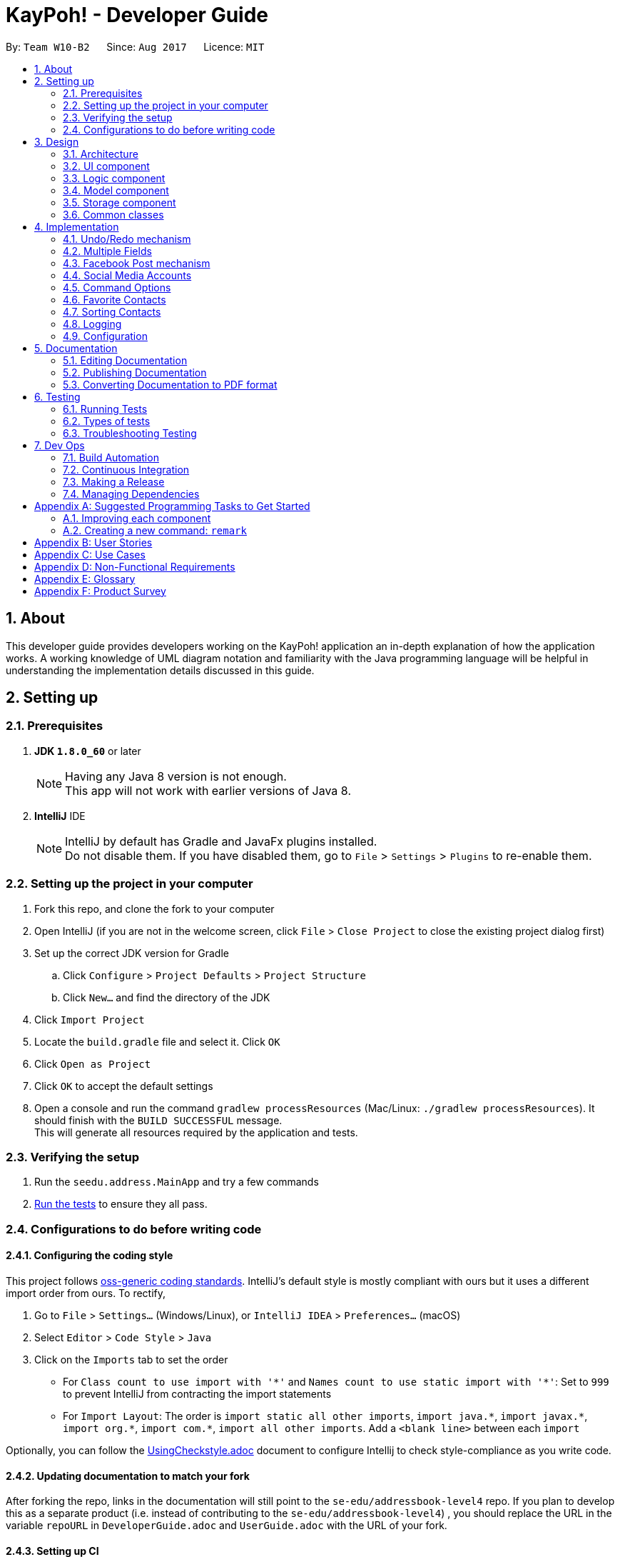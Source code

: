 = KayPoh! - Developer Guide
:toc:
:toc-title:
:toc-placement: preamble
:sectnums:
:imagesDir: images
:stylesDir: stylesheets
ifdef::env-github[]
:tip-caption: :bulb:
:note-caption: :information_source:
endif::[]
ifdef::env-github,env-browser[:outfilesuffix: .adoc]
:repoURL: https://github.com/se-edu/addressbook-level4/tree/master

By: `Team W10-B2`      Since: `Aug 2017`      Licence: `MIT`

== About

This developer guide provides developers working on the KayPoh! application an in-depth explanation
of how the application works. A working knowledge of UML diagram notation and familiarity with the Java programming
language will be helpful in understanding the implementation details discussed in this guide.

== Setting up

=== Prerequisites

. *JDK `1.8.0_60`* or later
+
[NOTE]
Having any Java 8 version is not enough. +
This app will not work with earlier versions of Java 8.
+

. *IntelliJ* IDE
+
[NOTE]
IntelliJ by default has Gradle and JavaFx plugins installed. +
Do not disable them. If you have disabled them, go to `File` > `Settings` > `Plugins` to re-enable them.


=== Setting up the project in your computer

. Fork this repo, and clone the fork to your computer
. Open IntelliJ (if you are not in the welcome screen, click `File` > `Close Project` to close the existing project dialog first)
. Set up the correct JDK version for Gradle
.. Click `Configure` > `Project Defaults` > `Project Structure`
.. Click `New...` and find the directory of the JDK
. Click `Import Project`
. Locate the `build.gradle` file and select it. Click `OK`
. Click `Open as Project`
. Click `OK` to accept the default settings
. Open a console and run the command `gradlew processResources` (Mac/Linux: `./gradlew processResources`). It should finish with the `BUILD SUCCESSFUL` message. +
This will generate all resources required by the application and tests.

=== Verifying the setup

. Run the `seedu.address.MainApp` and try a few commands
. link:#testing[Run the tests] to ensure they all pass.

=== Configurations to do before writing code

==== Configuring the coding style

This project follows https://github.com/oss-generic/process/blob/master/docs/CodingStandards.md[oss-generic coding standards]. IntelliJ's default style is mostly compliant with ours but it uses a different import order from ours. To rectify,

. Go to `File` > `Settings...` (Windows/Linux), or `IntelliJ IDEA` > `Preferences...` (macOS)
. Select `Editor` > `Code Style` > `Java`
. Click on the `Imports` tab to set the order

* For `Class count to use import with '\*'` and `Names count to use static import with '*'`: Set to `999` to prevent IntelliJ from contracting the import statements
* For `Import Layout`: The order is `import static all other imports`, `import java.\*`, `import javax.*`, `import org.\*`, `import com.*`, `import all other imports`. Add a `<blank line>` between each `import`

Optionally, you can follow the <<UsingCheckstyle#, UsingCheckstyle.adoc>> document to configure Intellij to check style-compliance as you write code.

==== Updating documentation to match your fork

After forking the repo, links in the documentation will still point to the `se-edu/addressbook-level4` repo. If you plan to develop this as a separate product (i.e. instead of contributing to the `se-edu/addressbook-level4`) , you should replace the URL in the variable `repoURL` in `DeveloperGuide.adoc` and `UserGuide.adoc` with the URL of your fork.

==== Setting up CI

Set up Travis to perform Continuous Integration (CI) for your fork. See <<UsingTravis#, UsingTravis.adoc>> to learn how to set it up.

Optionally, you can set up AppVeyor as a second CI (see <<UsingAppVeyor#, UsingAppVeyor.adoc>>).

[NOTE]
Having both Travis and AppVeyor ensures your App works on both Unix-based platforms and Windows-based platforms (Travis is Unix-based and AppVeyor is Windows-based)

==== Getting started with coding

When you are ready to start coding,

1. Get some sense of the overall design by reading the link:#architecture[Architecture] section.
2. Take a look at the section link:#suggested-programming-tasks-to-get-started[Suggested Programming Tasks to Get Started].

== Design

=== Architecture

image::Architecture.png[width="600"]
_Figure 2.1.1: Architecture Diagram_

The *_Architecture Diagram_* given above explains the high-level design of the App. Given below is a quick overview of each component.

[TIP]
The `.pptx` files used to create diagrams in this document can be found in the link:{repoURL}/docs/diagrams/[diagrams] folder. To update a diagram, modify the diagram in the pptx file, select the objects of the diagram, and choose `Save as picture`.

`Main` has only one class called link:{repoURL}/src/main/java/seedu/address/MainApp.java[`MainApp`]. It is responsible for,

* At app launch: Initializes the components in the correct sequence, and connects them up with each other.
* At shut down: Shuts down the components and invokes cleanup method where necessary.

link:#common-classes[*`Commons`*] represents a collection of classes used by multiple other components. Two of those classes play important roles at the architecture level.

* `EventsCenter`: This class (written using https://github.com/google/guava/wiki/EventBusExplained[Google's Event Bus library]) is used by components to communicate with other components using events (i.e. a form of _Event Driven_ design)
* `LogsCenter`: Used by many classes to write log messages to the App's log file.

The rest of the App consists of four components.

* link:#ui-component[*`UI`*]: The UI of the App.
* link:#logic-component[*`Logic`*]: The command executor.
* link:#model-component[*`Model`*]: Holds the data of the App in-memory.
* link:#storage-component[*`Storage`*]: Reads data from, and writes data to, the hard disk.

Each of the four components

* Defines its _API_ in an `interface` with the same name as the Component.
* Exposes its functionality using a `{Component Name}Manager` class.

For example, the `Logic` component (see the class diagram given below) defines it's API in the `Logic.java` interface and exposes its functionality using the `LogicManager.java` class.

image::LogicClassDiagram.png[width="800"]
_Figure 2.1.2: Class Diagram of the Logic Component_

[discrete]
==== Events-Driven nature of the design

The _Sequence Diagram_ below shows how the components interact for the scenario where the user issues the command `delete 1`.

image::SDforDeletePerson.png[width="800"]
_Figure 2.1.3a: Component interactions for `delete 1` command (part 1)_

[NOTE]
Note how the `Model` simply raises a `AddressBookChangedEvent` when the Address Book data are changed, instead of asking the `Storage` to save the updates to the hard disk.

The diagram below shows how the `EventsCenter` reacts to that event, which eventually results in the updates being saved to the hard disk and the status bar of the UI being updated to reflect the 'Last Updated' time.

image::SDforDeletePersonEventHandling.png[width="800"]
_Figure 2.1.3b: Component interactions for `delete 1` command (part 2)_

[NOTE]
Note how the event is propagated through the `EventsCenter` to the `Storage` and `UI` without `Model` having to be coupled to either of them. This is an example of how this Event Driven approach helps us reduce direct coupling between components.

The sections below give more details of each component.

=== UI component

image::UiClassDiagram.png[width="800"]
_Figure 2.2.1: Structure of the UI Component_

*API*: link:{repoURL}/src/main/java/seedu/address/ui/Ui.java[`Ui.java`]

The UI consists of a `MainWindow` that is made up of parts e.g.`CommandBox`, `ResultDisplay`, `PersonListPanel`, `StatusBarFooter`, `BrowserPanel` etc. All these, including the `MainWindow`, inherit from the abstract `UiPart` class.

The `UI` component uses JavaFx UI framework. The layout of these UI parts are defined in matching `.fxml` files that are in the `src/main/resources/view` folder. For example, the layout of the link:{repoURL}/src/main/java/seedu/address/ui/MainWindow.java[`MainWindow`] is specified in link:{repoURL}/src/main/resources/view/MainWindow.fxml[`MainWindow.fxml`]

The `UI` component,

* Executes user commands using the `Logic` component.
* Binds itself to some data in the `Model` so that the UI can auto-update when data in the `Model` change.
* Responds to events raised from various parts of the App and updates the UI accordingly.

=== Logic component

image::LogicClassDiagram.png[width="800"]
_Figure 2.3.1: Structure of the Logic Component_

image::LogicCommandClassDiagram.png[width="800"]
_Figure 2.3.2: Structure of Commands in the Logic Component. This diagram shows finer details concerning `XYZCommand` and `Command` in Figure 2.3.1_

*API*:
link:{repoURL}/src/main/java/seedu/address/logic/Logic.java[`Logic.java`]

.  `Logic` uses the `AddressBookParser` class to parse the user command.
.  This results in a `Command` object which is executed by the `LogicManager`.
.  The command execution can affect the `Model` (e.g. adding a person) and/or raise events.
.  The result of the command execution is encapsulated as a `CommandResult` object which is passed back to the `Ui`.

Given below is the Sequence Diagram for interactions within the `Logic` component for the `execute("delete 1")` API call.

image::DeletePersonSdForLogic.png[width="800"]
_Figure 2.3.1: Interactions Inside the Logic Component for the `delete 1` Command_

=== Model component

image::ModelClassDiagram.png[width="800"]
_Figure 2.4.1: Structure of the Model Component_

*API*: link:{repoURL}/src/main/java/seedu/address/model/Model.java[`Model.java`]

The `Model`,

* stores a `UserPref` object that represents the user's preferences.
* stores the Address Book data.
* exposes an unmodifiable `ObservableList<ReadOnlyPerson>` that can be 'observed' e.g. the UI can be bound to this list so that the UI automatically updates when the data in the list change.
* does not depend on any of the other three components.

=== Storage component

image::StorageClassDiagram.png[width="800"]
_Figure 2.5.1: Structure of the Storage Component_

*API*: link:{repoURL}/src/main/java/seedu/address/storage/Storage.java[`Storage.java`]

The `Storage` component,

* can save `UserPref` objects in json format and read it back.
* can save the Address Book data in xml format and read it back.

=== Common classes

Classes used by multiple components are in the `seedu.addressbook.commons` package.

== Implementation

This section describes some noteworthy details on how certain features are implemented.

// tag::undoredo[]
=== Undo/Redo mechanism

The undo/redo mechanism is facilitated by an `UndoRedoStack`, which resides inside `LogicManager`. It supports undoing and redoing of commands that modifies the state of the address book (e.g. `add`, `edit`). Such commands will inherit from `UndoableCommand`.

`UndoRedoStack` only deals with `UndoableCommands`. Commands that cannot be undone will inherit from `Command` instead. The following diagram shows the inheritance diagram for commands:

image::LogicCommandClassDiagram.png[width="800"]

_Figure 3.1.1: Structure of Commands in the Logic Component_

As you can see from the diagram, `UndoableCommand` adds an extra layer between the abstract `Command` class and concrete commands that can be undone, such as the `DeleteCommand`. Note that extra tasks need to be done when executing a command in an _undoable_ way, such as saving the state of the address book before execution. `UndoableCommand` contains the high-level algorithm for those extra tasks while the child classes implements the details of how to execute the specific command. Note that this technique of putting the high-level algorithm in the parent class and lower-level steps of the algorithm in child classes is also known as the https://www.tutorialspoint.com/design_pattern/template_pattern.htm[template pattern].

Commands that are not undoable are implemented this way:
[source,java]
----
public class ListCommand extends Command {
    @Override
    public CommandResult execute() {
        // ... list logic ...
    }
}
----

With the extra layer, the commands that are undoable are implemented this way:
[source,java]
----
public abstract class UndoableCommand extends Command {
    @Override
    public CommandResult execute() {
        // ... undo logic ...

        executeUndoableCommand();
    }
}

public class DeleteCommand extends UndoableCommand {
    @Override
    public CommandResult executeUndoableCommand() {
        // ... delete logic ...
    }
}
----

Suppose that the user has just launched the application. The `UndoRedoStack` will be empty at the beginning.

The user executes a new `UndoableCommand`, `delete 5`, to delete the 5th person in the address book. The current state of the address book is saved before the `delete 5` command executes. The `delete 5` command will then be pushed onto the `undoStack` (the current state is saved together with the command).

image::UndoRedoStartingStackDiagram.png[width="800"]

As the user continues to use the program, more commands are added into the `undoStack`. For example, the user may execute `add n/David ...` to add a new person.

image::UndoRedoNewCommand1StackDiagram.png[width="800"]

[NOTE]
If a command fails its execution, it will not be pushed to the `UndoRedoStack` at all.

The user now decides that adding the person was a mistake, and decides to undo that action using `undo`.

We will pop the most recent command out of the `undoStack` and push it back to the `redoStack`. We will restore the address book to the state before the `add` command executed.

image::UndoRedoExecuteUndoStackDiagram.png[width="800"]

[NOTE]
If the `undoStack` is empty, then there are no other commands left to be undone, and an `Exception` will be thrown when popping the `undoStack`.

The following sequence diagram shows how the undo operation works:

image::UndoRedoSequenceDiagram.png[width="800"]

_Figure 3.1.2: Interactions inside Logic Component for the `undo` Command_

The redo does the exact opposite (pops from `redoStack`, push to `undoStack`, and restores the address book to the state after the command is executed).

[NOTE]
If the `redoStack` is empty, then there are no other commands left to be redone, and an `Exception` will be thrown when popping the `redoStack`.

The user now decides to execute a new command, `clear`. As before, `clear` will be pushed into the `undoStack`. This time the `redoStack` is no longer empty. It will be purged as it no longer make sense to redo the `add n/David` command (this is the behavior that most modern desktop applications follow).

image::UndoRedoNewCommand2StackDiagram.png[width="800"]

Commands that are not undoable are not added into the `undoStack`. For example, `list`, which inherits from `Command` rather than `UndoableCommand`, will not be added after execution:

image::UndoRedoNewCommand3StackDiagram.png[width="800"]

The following activity diagram summarize what happens inside the `UndoRedoStack` when a user executes a new command:

image::UndoRedoActivityDiagram.png[width="200"]

_Figure 3.1.3: Flow of activities inside `UndoRedoStack`_

==== Design Considerations

**Aspect:** Implementation of `UndoableCommand` +
**Alternative 1 (current choice):** Add a new abstract method `executeUndoableCommand()` +
**Pros:** We will not lose any undone/redone functionality as it is now part of the default behaviour. Classes that deal with `Command` do not have to know that `executeUndoableCommand()` exist. +
**Cons:** Hard for new developers to understand the template pattern. +
**Alternative 2:** Just override `execute()` +
**Pros:** Does not involve the template pattern, easier for new developers to understand. +
**Cons:** Classes that inherit from `UndoableCommand` must remember to call `super.execute()`, or lose the ability to undo/redo.

---

**Aspect:** How undo & redo executes +
**Alternative 1 (current choice):** Saves the entire address book. +
**Pros:** Easy to implement. +
**Cons:** May have performance issues in terms of memory usage. +
**Alternative 2:** Individual command knows how to undo/redo by itself. +
**Pros:** Will use less memory (e.g. for `delete`, just save the person being deleted). +
**Cons:** We must ensure that the implementation of each individual command are correct.

---

**Aspect:** Type of commands that can be undone/redone +
**Alternative 1 (current choice):** Only include commands that modifies the address book (`add`, `clear`, `edit`). +
**Pros:** We only revert changes that are hard to change back (the view can easily be re-modified as no data are lost). +
**Cons:** User might think that undo also applies when the list is modified (undoing filtering for example), only to realize that it does not do that, after executing `undo`. +
**Alternative 2:** Include all commands. +
**Pros:** Might be more intuitive for the user. +
**Cons:** User have no way of skipping such commands if he or she just want to reset the state of the address book and not the view. +
**Additional Info:** See our discussion  https://github.com/se-edu/addressbook-level4/issues/390#issuecomment-298936672[here].

---

**Aspect:** Data structure to support the undo/redo commands +
**Alternative 1 (current choice):** Use separate stack for undo and redo +
**Pros:** Easy to understand for new Computer Science student undergraduates to understand, who are likely to be the new incoming developers of our project. +
**Cons:** Logic is duplicated twice. For example, when a new command is executed, we must remember to update both `HistoryManager` and `UndoRedoStack`. +
**Alternative 2:** Use `HistoryManager` for undo/redo +
**Pros:** We do not need to maintain a separate stack, and just reuse what is already in the codebase. +
**Cons:** Requires dealing with commands that have already been undone: We must remember to skip these commands. Violates Single Responsibility Principle and Separation of Concerns as `HistoryManager` now needs to do two different things. +
// end::undoredo[]

// tag::multiplephonenumbers[]
=== Multiple Fields

When an `AddCommandParser` or `EditCommandParser` is used to parse a command, an `ArgumentMultimap` object is created which contains a hashmap mapping the prefixes to a list of their respective arguments.

The `ArgumentMultimap` class has a `getValue` method and a `getMultipleValues` method. If there are multiple strings passed as arguments to the prefix, the `getValue` method returns only the last string in the list, while the `getMultipleValues` returns a concatenation of all the strings in the list.

The `ParserUtil` class has various parsing methods, such as `parseName` and `parsePhone`. The method `parseName` returns a `Name` object wrapped in the `Optional` class and the method returns a `Phone` object wrapped in the `Optional` class.

The `parsePhone` method in the `ParserUtil` class calls the `getMultipleValues` method of the `ArgumentMultimap` class instead of the `getValue` method called by the other parsers. This allows multiple phone numbers to be stored in a `Phone` object.

==== Design Considerations

**Aspect:** Display of the multiple phone numbers +
**Alternative 1 (current choice):** Insert a newline character ("\n") between different phone numbers. +
**Pros:** Easier to see the different phone numbers. +
**Cons:** Less flexibility in adding multiple phone numbers (cannot type `p/12345 56789`). +
**Alternative 2:** Insert a space character (" ") between different phone numbers. +
**Pros:** More flexibility in adding multiple phone numbers. Can type type `p/12345 56789` to add the two phone numbers with only one "p/" prefix. +
**Cons:** Harder to see the different phone numbers, makes the display more cluttered. +

**Aspect:** Initialising of `Phone` object +
**Alternative 1 (current choice):** Constructor of `Phone` takes in a String as parameter, modify current constructor. +
**Pros:** No need to create a new method. +
**Cons:** Not so easy to manipulate the string and split the multiple phone numbers. +
**Alternative 2:** Create a new constructor for `Phone` that takes in a List<String> as parameter. +
**Pros:** Easier to manipulate the multiple phone numbers in the list. +
**Cons:** Can cause problems during testing as there are two constructors. +

**Aspect:** Allowing duplicate phone numbers for a contact +
**Alternative 1 (current choice):** Do not allow duplicate phone numbers. +
**Pros:** Makes the address book more usable. +
**Cons:** Need to implement checking of the arguments. +
**Alternative 2:** Allow duplicate phone numbers. +
**Pros:** No need to check whether the arguments have been entered already. +
**Cons:** May cause the address book to be messy if adding duplicate phone numbers was not the user's intention. +

**Aspect:** Dealing with invalid values as well as valid values +
**Alternative 1 (current choice):** Accept valid values and ignore invalid values. +
**Pros:** Makes it easier for the user as the invalid value may have been an accident and the valid value may actually be correct. +
**Cons:** Both values may have been incorrect and an incorrect phone number would have been added. +
**Alternative 2:** Ignore all values as long as there is one invalid value. +
**Pros:** No need to continue checking the rest of the arguments once there is one invalid value. +
**Cons:** The incorrect value may have been an accident and the user may want the valid value to be added as a phone number to the contact. +
// end::multiplephonenumbers[]

// tag::facebook[]
=== Facebook Post mechanism

The Facebook Post mechanism is facilitated by the Facebook Graph API and utilised through the Facebook4j unofficial public API.
Facebook4j supports all facebook related features such as `facebook connect` and `facebook post`.

The Facebook Graph API first required us to set up a Facebook Application on the Facebook for developers website. We did so following this link:https://developers.facebook.com/docs/apps/register/#create-app[`guide`].

Completing the creation led to a page as shown below:

.Facebook Application setup page
image::facebook_developers_app.png[width="800"]

Since our AddressBook application is, for now, hosted on a private environment and not a website, we need to authenticate `Testers` on the developers platform as follows:

.Facebook Application testers configuration page
image::facebook_dashboard_testers.png[width="800"]

The Facebook4j API requires us to build a Gradle dependency in the `gradle.properties` file:

----
compile group: 'org.facebook4j', name: 'facebook4j-core', version: '2.4.10'
----

Once the above have been set up, we need to attain a user access key from Facebook through a Facebook Login. This is done through a browser.

Once the access key has been attained, we then set the application credentials in the `facebook4j.properties` and `FacebookConnectCommand.java` files respectively as follows:

----
debug=true
oauth.appId=*************
oauth.appSecret=***********************
----

----
facebookInstance = new FacebookFactory().getInstance();
facebookInstance.setOAuthPermissions(commaSeparetedPermissions);
facebookInstance.setOAuthAccessToken(new AccessToken(accessToken, null));
----

Lastly, we simply post the status to Facebook through the authenticated `facebookInstance` using the following code:

----
Facebook facebookInstance = FacebookConnectCommand.getFacebookInstance();
facebookInstance.postStatusMessage(toPost);
----

The following diagram displays a summary of the entire process:

.Sequence diagram detailing execution of a `facebook post` command
image::facebook_post_sequence_diagram.png[width="800"]


==== Design Considerations

**Aspect:** Choice of Facebook API Wrapper (Java) +
**Alternative 1 (current choice):** Use `Facebook4j` wrapper +
**Pros:** User friendly API, well documented. +
**Cons:** Less available online support. +
**Alternative 2:**  Use `Restfb` wrapper +
**Pros:** Easily available online support. +
**Cons:** API is well documented, however less user friendly and functionalities compared to Facebook4j.

---

**Aspect:** How User is authenticated +
**Alternative 1 (current choice):** Manually login to Facebook using a browser +
**Pros:** Easier to implement given the intended environment of the application (private host rather than website) +
**Cons:** May not be authenticated to use a few Facebook API functions +
**Alternative 2:** Host the entire application on a website and attain Facebook approval. +
**Pros:** Have full access to most features and functions of Graph API +
**Cons:** As Facebook has a very strict criteria for all their applications, preparing the application for approval requires a lot of work that includes proper hosting, implementing SSH protection, having a privacy and terms document, etc.

---

**Aspect:** Implementation of Facebook commands +
**Alternative 1 (current choice):** Each Facebook [COMMAND] is task oriented, e.g. Facebook connect, Facebook post, etc. +
**Pros:** Modular, all commands are separate and taken as blackbox although there are dependencies. +
**Cons:** Increase in possible dependencies in the software, like how most will depend on `Facebook connect`. +
**Alternative 2:** Ensure each command is stand-alone and fully independent +
**Pros:** Will have less dependencies. +
**Cons:** May incur more code overhead and make the software less 'lean'. +

---
// end::facebook[]

// tag::social-media-accounts[]
=== Social Media Accounts

Information about contact's social media accounts are encapsulated by the `SocialInfo` class. The list of `SocialInfos` associated
with a `Person` is handled by the `UniqueSocialInfoList`, which guarantees that at most one of each type of social media type is
associated with the contact.

The following class diagram represents the relationship between the `Person`, `UniqueSocialInfoList` and `SocialInfo` classes:

.Class diagram representing relationships between Person, UniqueSocialInfoList and SocialInfo classes
image::SocialInfoClassDiagram.png[width="800"]

==== Parsing inputs representing social media accounts

The form `SOCIAL_TYPE_IDENTIFIER USERNAME` is used to represent a `SocialInfo` as a parameter in a CLI command.
The `SocialInfoMapping` class handles the mapping between the input `SOCIAL_TYPE_IDENTIFER` and the url format of the associated social media platform.
A `Collection` of these raw social info parameters can be passed to the `parseSocialInfo` method in the `SocialInfoMapping` class for parsing.

The following sequence diagram shows how input `rawSocialInfos` are parsed to obtain the appropriate `SocialInfos`:

.Sequence diagram detailing how inputs are parsed to form SocialInfos
image::ParseSocialInfoSequenceDiagram.png[width="800"]

[NOTE]
As far as possible instantiation of new `SocialInfo` classes should be handled by the `SocialInfoMapping` class.
The url structures for social media platforms are an external dependency that we do not have control over, thus it is
inevitable that some issues will inevitably arise due to changes in these external dependencies.
It is hence essential to isolate the logic pertaining to the generation of these urls so that any issues can easily be identified and resolved.

==== Adding support for new social media platforms

Handling for parsing inputs for new social platforms should be done by adding the following methods to the `SocialInfoMapping` class.

[source,java]
----
// The input parameter has been split into two parts - the socialType and the username

private static boolean isPlatformInfo(String[] splitRawSocialInfo) {
       // ... Check if the platform is identified by the input social info
    }

private static SocialInfo buildPlatformInfo(String[] splitRawSocialInfo) {
    // ... Parse the url representing the social media feed using the platform and username
    // ... Instantiate the SocialInfo represented by the platform, username, and url
}
----

and then adding the following logic to the `parseSocialInfos` method:

[source,java]
----
public static SocialInfo parseSocialInfo(String rawSocialInfo) throws IllegalValueException {
    // ... initialization logic here

    if (isFacebookInfo(splitRawSocialInfo)) {
        return buildFacebookInfo(splitRawSocialInfo);
    }

    // ... other social platforms here

    } else if (isPlatformInfo(splitRawSocialInfo)) {
        return buildPlatformInfo(splitRawSocialInfo);
    }

    // ... other social platforms here

    } else {
        throw new IllegalValueException(UNRECOGNIZED_SOCIAL_TYPE_MESSAGE);
    }
}
----

==== Design Considerations

**Aspect:** Implementation of `SocialInfo` class +
**Alternative 1 (current choice):**  Have a class that handles information for all social media platforms. +
**Pros:** Simple schema that is easily marshalled/unmarshalled by the JAXB library used by the storage component. +
**Cons:** Assumes that all social media platforms can be represented by the username and the url to the user's page.
Can be difficult to extend to contain more attributes for social platforms that may need them. +
**Alternative 2:** Have an abstract class that handles must-have information for all social media platforms,
which classes designed for each social platform will extend. +
**Pros:** More flexibility in extending the class to suit the needs of social media types. +
**Cons:** Difficult to handle marshalling/unmarshalling to XML format using the JAXB library.
Adds significant complexity to the codebase when number of supported platforms grow. +
**Additional Info:** An assessment of the major social media platforms shows that the username is sufficient to identify
users on all the major platforms at present. The first alternative was thus selected to ensure complexity of the codebase
remains manageable as support for more social media platforms is added.

---

**Aspect:** Detection of duplicate social types in `UniqueSocialInfoList` +
**Alternative 1 (current choice):**  Upon every addition of a `SocialInfo` to the list, iterate through each element in the
existing list to ensure that there are no duplicates. +
**Pros:** No delay on startup. Computation is performed only on demand. +
**Cons:** Slight delay may occur upon every operation that involves addition of a `SocialInfo` to a `UniqueSocialInfoList`
if the number of social platforms supported is high. +
**Alternative 2:** Precompute the HashSet for every `UniqueSocialInfoList` which contains the social types of each `SocialInfo` in the list
upon loading from data file. +
**Pros:** No delay on addition of a `SocialInfo` to a `UniqueSocialInfoList`. +
**Cons:** Possible delay when starting up the application if number of contacts or number of social platforms supported is high.
Additional space required to support storing the HashSets in memory. +
**Additional Info:** Number of social platforms is expected to be a reasonable amount, and thus should not cause much noticable delay.
In comparison, the startup delay may be more significant when a large number of contacts are present in the address book. Thus the first
alternative was selected to provide a more pleasant user experience.
// end::social-media-accounts[]

// tag::command-syntax[]
[[command-options]]
=== Command Options

As some functionalities have similar behaviours, we group them under a single `COMMAND_WORD` and allow the user to include
`OPTIONS` when using the command to specify which functionality is to be executed.

The following command syntax is thus adopted: `COMMAND_WORD [-OPTIONS]... [PARAMETERS]...`, where:

* The `COMMAND_WORD` specifies the *action to be performed*,
* `OPTIONS` are prefixed with a dash (e.g. `-tag`) and specifies *how the action is to be performed*, and
* `PARAMETERS` provide *information for the action to be executed with*.

==== Handling Options

Arguments that may include options should be wrapped with the `OptionBearingArgument` class, which abstracts the parsing
of options and parameters. The following code snippet shows how the `OptionBearingArgument` may be used to parse user inputs:

[source,java]
----
// assume that args is a string containing user input with both arguments and parameters
OptionBearingArgument opArg = new OptionBearingArgument(args);
// options are returned in the form of a set which contains options that are present in the argument
Set<String> options = opArg.getOptions();
// the options are stripped from the argument to give us the parameters
String parameters = opArg.getFilteredArgs();
----

==== Design Considerations
**Aspect:** How commands with similar behaviour should be handled +
**Alternative 1 (current choice):** Group these commands under a single `COMMAND_WORD` and introduce a new `OPTIONS` syntax
to allow the user to specify the desired functionality to be executed. +
**Pros:** Clear distinction between arguments that specify how a command should be executed, and arguments that provide information
for the command to be executed with. +
**Cons:** Potentially more initial confusion for the user as there is an additional syntax to learn. To mitigate this a
section explaining the updated command syntax has been added to the user guide. +
**Alternative 2:** Group these commands under a single `COMMAND_WORD`, and use the existing `PREFIX/` syntax to identify
how a command should be executed. +
**Pros:** User does not need to learn additional syntax. +
**Cons:** The meaning of the `PREFIX/` syntax becomes unintuitive. This syntax is currently used to denote a property
in an object (i.e. `p/` denotes a phone number in a person). To extend this syntax to command modifiers makes it confusing
for the user as the meaning of the syntax becomes diluted. An informal survey conducted with our target users confirms
that this approach was less intuitive to them compared to the approach described in Alternative 1. +
**Alternative 3:** Have separate `COMMAND_WORDS` for each command. +
**Pros:** Simple syntax, with no confusion over what behaviour will be executed. +
**Cons:** Does not scale well as users have to remember many different commands as the number of features grow.

// end::command-syntax[]

=== Favorite Contacts

The favorite status of each contact is stored as a `boolean`, encapsulated within the `Favorite` class. +
There are several ways to toggle this `boolean` to change the favorite status of a contact.

==== Toggle favorites using `add` and/or `edit` command +
For user's convenience, we are allowing just the input of prefixes i.e. `f/` in `add` command and either `f/` or `uf/` in `edit` command to make a change to a contact's favorite status.

As such, at `Parser` level in both `AddCommandParser` and `EditCommandParser`, we simply need to know whether the prefixes are present in the user input. Prefixes in user input can be found in `ArgumentMultimap argMultimap`. Hence, we can utilise the following helper-method by passing in `PREFIX_FAV` or `PREFIX_UNFAV` to return true if the prefix is contained within the user input, false otherwise:
[source,java]
----
public boolean isPrefixPresent(Prefix prefix) {
    return argMultimap.containsKey(prefix);
}
----

The helper-method above is called within a common method `parseFavorite` (shown below), used by both `AddCommandParser` and `EditCommandParser` classes. The difference in utilisation of the following method by both classes is in the parameters that are passed in. As `AddCommandParser` only needs to check whether `PREFIX_FAV` exists, it will pass in `parseFavorite(argMultimap, PREFIX_FAV, null)` while `EditCommandParser` will pass in `parseFavorite(argMultimap, PREFIX_FAV, PREFIX_UNFAV)` to check for both prefixes.
[source,java]
----
public static Optional<Favorite> parseFavorite(ArgumentMultimap argMultimap,
                                     Prefix prefixFav,
                                     Prefix prefixUnFav) throws ParseException {
    // ... parser logic ...
}
----

For editing person, after obtaining the presence of prefix in user input, we need to perform some input validation by disallowing both `f/` and `uf/` prefixes to be present at the same time. We can check this by using the he:
[source,java]
----
    // Disallow both f/ and uf/ to be present in the same instance of user input when editing
    if (argMultimap.isPrefixPresent(prefixFav) && argMultimap.isPrefixPresent(prefixUnFav)) {
        throw new ParseException(String.format(Messages.MESSAGE_INVALID_COMMAND_FORMAT,
                            EditCommand.MESSAGE_USAGE));
    }
----

For both adding and editing person, there is a similar validation for disallowing text after prefix e.g. `f/this is a text`. This is achieved by checking whether the any additional `String` exists after prefix.
[source,java]
----
    if (argMultimap.isPrefixPresent(prefixFav)) {
        if (!argMultimap.getValue(prefixFav).get().isEmpty()) { // Disallow text after prefix
            throw new ParseException(Favorite.MESSAGE_FAVORITE_CONSTRAINTS);
        } else {
            return Optional.of(new Favorite(true));
        }
    }
----

==== Toggle favorites using `fav` and/or `unfav` command

To enhance contact management, we implemented these commands to perform batch favoriting or unfavoriting of multiple contacts. They are also capable of performing the operations on a single contact. The implementation involves two major steps.

The first step to doing so is to allow parsing of multiple indexes so that a user could specify which contacts they would like to favorite or unfavorite i.e. `fav 1 2 3`. In this case, we use `List` to parse and store every index.
[source,java]
----
public static List<Index> parseMultipleIndexes(String args) throws IllegalValueException {
    List<String> argsList = Arrays.asList(args.trim().split("\\s+"));
    List<Index> indexList = new ArrayList<>();
    for (String index : argsList) {
        indexList.add(parseIndex(index));
    }
    return indexList;
}
----
Note that trimming `args.trim()` is required since the args passed will usually contain a leading whitespace. The regex `args.trim().split("\\s+")` is used as a form of validation to ignore multiple trailing whitespaces and still allowing such user input to be parsed, preventing an `exception`.

The last step is to create a copy of the person we are favoriting or unfavoriting and change its favorite status via the aforementioned `boolean`. Since the `Person` class takes two constructors, the following constructor allows creating a copy of a given `ReadOnlyPerson`.
[source,java]
----
public Person(ReadOnlyPerson source) {
    // ... create copy of all fields ...
}
----
After getting the copy of the person e.g. `personToFavorite`, it is easy to call `personToFavorite.setFavorite(new Favorite(true))` and that sets the person as a favorite. Batch operation of favoriting or unfavoriting multiple contacts simply loops this last step for the amount of indexes specified by the user.

==== Design Considerations

**Aspect:** Storing of favorite status +
**Alternative 1 (current choice):** Store it as a `boolean` +
**Pros:** Saves memory, more efficient to call `isFavorite()` to check whether a person is a favorite contact +
**Cons:** Unable to check for `null` or use any other values apart from `true` or `false` +
**Alternative 2:** Store it as a `String` +
**Pros:** Easier for printing its values +
**Cons:** Requires input validation for `String`, less efficient in checking whether a person is a favorite contact (`O(N)` in the worse case scenario)

**Aspect:** Ways to change the favorite status of a person +
**Alternative 1 (current choice):** Allowing favoriting and unfavoriting of contacts through adding and editing persons as well as through `fav` and `unfav` commands +
**Pros:** Creates a more consistent workflow for our user that ties in with other fields, a more straight-foward approach to indicate which are the favorite contacts upon adding a person +
**Cons:** More tedious implementation +
**Alternative 2:** Just rely on `fav` and `unfav` commands +
**Pros:** Easier implementation +
**Cons:** User would have to remember more commands and their usages

// tag::sort[]
=== Sorting Contacts
To make it easier for users to find contacts, the displayed person list is kept sorted. Users can specify how contacts
are to be ordered in the list using the `sort` command.

The sorting logic makes use of the Observer pattern. Instead of keeping the `personList` itself sorted, a `SortedList`
backed by the `personList` is constructed. The `SortedList` keeps a list of persons equivalent to that of the `personList`
in sorted order, and ensures that it remains sorted even as changes are made to the underlying `personList`.

This `SortedList` is in turn observed by the `FilteredList` to ensure that the list remains in sorted order even as filters are applied.

The above relationship is represented by the following class diagram:

.Class diagram representing the Observer pattern used to keep contacts in sorted order
image::SortObserverClassDiagram.png[width="800"]

KayPoh! allows the user to sort the person list in several ways. To prevent the user from having to remember a separate
`COMMAND_WORD` for each of these sort commands, we allow these sort commands to share a single `COMMAND_WORD` by having them
inherit from an abstract `SortCommand` class, and introducing <<command-options, Command Options>> to allow the user to specify the sorting order
to be used instead.

.Class diagram representing how the `sort` commands are implemented
image::SortCommandClassDiagram.png[width="800"]

Each class that inherits from the `SortCommand` would then implement the `getComparator` method, which returns a
`Comparator<ReadOnlyPerson>` to be used by the parent `SortCommand` to define the ordering for the `SortedList`.

==== Design Considerations
**Aspect:** Where sorting should be handled +
**Alternative 1 (current choice):** Handle sorts at the `ModelManager` level using the Observer pattern +
**Pros:** Sorting is performed on an in-memory list decoupled from the data file, and hence does not require IO operations which are
computationally more expensive compared to in-memory operations. +
**Cons:** Slightly longer startup time might be observed as the data file is not sorted and hence has to be sorted upon every startup. +
**Alternative 2:** Handle sorts at the `AddressBook` level by sorting the `personList` directly +
**Pros:** Startup might be faster as the data file should have already been sorted. Also reduces complexity of the `Model`
as there is no need to maintain any additional data structures. +
**Cons:** As the `personList` is supposed to mirror the data file, every sort operation will involve updating the data file
in order to keep it in sync with the `personList`. This requires IO operations that are slower compared
to in-memory operations.

---

**Aspect:** How to implement different `sort` commands +
**Alternative 1 (current choice):** Have an abstract `SortCommand` class with an abstract `getComparator` function to
allow the inheriting classes to define the `Comparator<ReadOnlyPerson>` to be used to sort the displayed person list. +
**Pros:** Significantly reduces code duplication, and makes introducing new `sort` commands easy. +
**Cons:** Assumes that all `sort` commands will have similar behavior, differing only in the `Comparator` used for sorting. +
**Alternative 2:**  Have separate commands for each `sort` command. +
**Pros:** More flexibility in how each `sort` command is implemented should requirements change in the future. +
**Cons:** If `sort` commands have similar behavior, then there will be significant amounts of code duplication. +
// end::sort[]

=== Logging

We are using `java.util.logging` package for logging. The `LogsCenter` class is used to manage the logging levels and logging destinations.

* The logging level can be controlled using the `logLevel` setting in the configuration file (See link:#configuration[Configuration])
* The `Logger` for a class can be obtained using `LogsCenter.getLogger(Class)` which will log messages according to the specified logging level
* Currently log messages are output through: `Console` and to a `.log` file.

*Logging Levels*

* `SEVERE`: Critical problem detected which may possibly cause the termination of the application
* `WARNING`: Can continue, but with caution
* `INFO`: Information showing the noteworthy actions by the App
* `FINE`: Details that is not usually noteworthy but may be useful in debugging e.g. print the actual list instead of just its size

=== Configuration

Certain properties of the application can be controlled (e.g App name, logging level) through the configuration file (default: `config.json`).

== Documentation

We use asciidoc for writing documentation.

[NOTE]
We chose asciidoc over Markdown because asciidoc, although a bit more complex than Markdown, provides more flexibility in formatting.

=== Editing Documentation

See <<UsingGradle#rendering-asciidoc-files, UsingGradle.adoc>> to learn how to render `.adoc` files locally to preview the end result of your edits.
Alternatively, you can download the AsciiDoc plugin for IntelliJ, which allows you to preview the changes you have made to your `.adoc` files in real-time.

=== Publishing Documentation

See <<UsingTravis#deploying-github-pages, UsingTravis.adoc>> to learn how to deploy GitHub Pages using Travis.

=== Converting Documentation to PDF format

We use https://www.google.com/chrome/browser/desktop/[Google Chrome] for converting documentation to PDF format, as Chrome's PDF engine preserves hyperlinks used in webpages.

Here are the steps to convert the project documentation files to PDF format.

.  Follow the instructions in <<UsingGradle#rendering-asciidoc-files, UsingGradle.adoc>> to convert the AsciiDoc files in the `docs/` directory to HTML format.
.  Go to your generated HTML files in the `build/docs` folder, right click on them and select `Open with` -> `Google Chrome`.
.  Within Chrome, click on the `Print` option in Chrome's menu.
.  Set the destination to `Save as PDF`, then click `Save` to save a copy of the file in PDF format. For best results, use the settings indicated in the screenshot below.

image::chrome_save_as_pdf.png[width="300"]
_Figure 5.6.1: Saving documentation as PDF files in Chrome_

== Testing

=== Running Tests

There are three ways to run tests.

[TIP]
The most reliable way to run tests is the 3rd one. The first two methods might fail some GUI tests due to platform/resolution-specific idiosyncrasies.

*Method 1: Using IntelliJ JUnit test runner*

* To run all tests, right-click on the `src/test/java` folder and choose `Run 'All Tests'`
* To run a subset of tests, you can right-click on a test package, test class, or a test and choose `Run 'ABC'`

*Method 2: Using Gradle*

* Open a console and run the command `gradlew clean allTests` (Mac/Linux: `./gradlew clean allTests`)

[NOTE]
See <<UsingGradle#, UsingGradle.adoc>> for more info on how to run tests using Gradle.

*Method 3: Using Gradle (headless)*

Thanks to the https://github.com/TestFX/TestFX[TestFX] library we use, our GUI tests can be run in the _headless_ mode. In the headless mode, GUI tests do not show up on the screen. That means the developer can do other things on the Computer while the tests are running.

To run tests in headless mode, open a console and run the command `gradlew clean headless allTests` (Mac/Linux: `./gradlew clean headless allTests`)

=== Types of tests

We have two types of tests:

.  *GUI Tests* - These are tests involving the GUI. They include,
.. _System Tests_ that test the entire App by simulating user actions on the GUI. These are in the `systemtests` package.
.. _Unit tests_ that test the individual components. These are in `seedu.address.ui` package.
.  *Non-GUI Tests* - These are tests not involving the GUI. They include,
..  _Unit tests_ targeting the lowest level methods/classes. +
e.g. `seedu.address.commons.StringUtilTest`
..  _Integration tests_ that are checking the integration of multiple code units (those code units are assumed to be working). +
e.g. `seedu.address.storage.StorageManagerTest`
..  Hybrids of unit and integration tests. These test are checking multiple code units as well as how the are connected together. +
e.g. `seedu.address.logic.LogicManagerTest`


=== Troubleshooting Testing
**Problem: `HelpWindowTest` fails with a `NullPointerException`.**

* Reason: One of its dependencies, `UserGuide.html` in `src/main/resources/docs` is missing.
* Solution: Execute Gradle task `processResources`.

== Dev Ops

=== Build Automation

See <<UsingGradle#, UsingGradle.adoc>> to learn how to use Gradle for build automation.

=== Continuous Integration

We use https://travis-ci.org/[Travis CI] and https://www.appveyor.com/[AppVeyor] to perform _Continuous Integration_ on our projects. See <<UsingTravis#, UsingTravis.adoc>> and <<UsingAppVeyor#, UsingAppVeyor.adoc>> for more details.

=== Making a Release

Here are the steps to create a new release.

.  Update the version number in link:{repoURL}/src/main/java/seedu/address/MainApp.java[`MainApp.java`].
.  Generate a JAR file <<UsingGradle#creating-the-jar-file, using Gradle>>.
.  Tag the repo with the version number. e.g. `v0.1`
.  https://help.github.com/articles/creating-releases/[Create a new release using GitHub] and upload the JAR file you created.

=== Managing Dependencies

A project often depends on third-party libraries. For example, Address Book depends on the http://wiki.fasterxml.com/JacksonHome[Jackson library] for XML parsing. Managing these _dependencies_ can be automated using Gradle. For example, Gradle can download the dependencies automatically, which is better than these alternatives. +
a. Include those libraries in the repo (this bloats the repo size) +
b. Require developers to download those libraries manually (this creates extra work for developers)

[appendix]
== Suggested Programming Tasks to Get Started

Suggested path for new programmers:

1. First, add small local-impact (i.e. the impact of the change does not go beyond the component) enhancements to one component at a time. Some suggestions are given in this section link:#improving-each-component[Improving a Component].

2. Next, add a feature that touches multiple components to learn how to implement an end-to-end feature across all components. The section link:#creating-a-new-command-code-remark-code[Creating a new command: `remark`] explains how to go about adding such a feature.

=== Improving each component

Each individual exercise in this section is component-based (i.e. you would not need to modify the other components to get it to work).

[discrete]
==== `Logic` component

[TIP]
Do take a look at the link:#logic-component[Design: Logic Component] section before attempting to modify the `Logic` component.

. Add a shorthand equivalent alias for each of the individual commands. For example, besides typing `clear`, the user can also type `c` to remove all persons in the list.
+
****
* Hints
** Just like we store each individual command word constant `COMMAND_WORD` inside `*Command.java` (e.g.  link:{repoURL}/src/main/java/seedu/address/logic/commands/FindCommand.java[`FindCommand#COMMAND_WORD`], link:{repoURL}/src/main/java/seedu/address/logic/commands/DeleteCommand.java[`DeleteCommand#COMMAND_WORD`]), you need a new constant for aliases as well (e.g. `FindCommand#COMMAND_ALIAS`).
** link:{repoURL}/src/main/java/seedu/address/logic/parser/AddressBookParser.java[`AddressBookParser`] is responsible for analyzing command words.
* Solution
** Modify the switch statement in link:{repoURL}/src/main/java/seedu/address/logic/parser/AddressBookParser.java[`AddressBookParser#parseCommand(String)`] such that both the proper command word and alias can be used to execute the same intended command.
** See this https://github.com/se-edu/addressbook-level4/pull/590/files[PR] for the full solution.
****

[discrete]
==== `Model` component

[TIP]
Do take a look at the link:#model-component[Design: Model Component] section before attempting to modify the `Model` component.

. Add a `removeTag(Tag)` method. The specified tag will be removed from everyone in the address book.
+
****
* Hints
** The link:{repoURL}/src/main/java/seedu/address/model/Model.java[`Model`] API needs to be updated.
**  Find out which of the existing API methods in  link:{repoURL}/src/main/java/seedu/address/model/AddressBook.java[`AddressBook`] and link:{repoURL}/src/main/java/seedu/address/model/person/Person.java[`Person`] classes can be used to implement the tag removal logic. link:{repoURL}/src/main/java/seedu/address/model/AddressBook.java[`AddressBook`] allows you to update a person, and link:{repoURL}/src/main/java/seedu/address/model/person/Person.java[`Person`] allows you to update the tags.
* Solution
** Add the implementation of `deleteTag(Tag)` method in link:{repoURL}/src/main/java/seedu/address/model/ModelManager.java[`ModelManager`]. Loop through each person, and remove the `tag` from each person.
** See this https://github.com/se-edu/addressbook-level4/pull/591/files[PR] for the full solution.
****

[discrete]
==== `Ui` component

[TIP]
Do take a look at the link:#ui-component[Design: UI Component] section before attempting to modify the `UI` component.

. Use different colors for different tags inside person cards. For example, `friends` tags can be all in grey, and `colleagues` tags can be all in red.
+
**Before**
+
image::getting-started-ui-tag-before.png[width="300"]
+
**After**
+
image::getting-started-ui-tag-after.png[width="300"]
+
****
* Hints
** The tag labels are created inside link:{repoURL}/src/main/java/seedu/address/ui/PersonCard.java[`PersonCard#initTags(ReadOnlyPerson)`] (`new Label(tag.tagName)`). https://docs.oracle.com/javase/8/javafx/api/javafx/scene/control/Label.html[JavaFX's `Label` class] allows you to modify the style of each Label, such as changing its color.
** Use the .css attribute `-fx-background-color` to add a color.
* Solution
** See this https://github.com/se-edu/addressbook-level4/pull/592/files[PR] for the full solution.
****

. Modify link:{repoURL}/src/main/java/seedu/address/commons/events/ui/NewResultAvailableEvent.java[`NewResultAvailableEvent`] such that link:{repoURL}/src/main/java/seedu/address/ui/ResultDisplay.java[`ResultDisplay`] can show a different style on error (currently it shows the same regardless of errors).
+
**Before**
+
image::getting-started-ui-result-before.png[width="200"]
+
**After**
+
image::getting-started-ui-result-after.png[width="200"]
+
****
* Hints
** link:{repoURL}/src/main/java/seedu/address/commons/events/ui/NewResultAvailableEvent.java[`NewResultAvailableEvent`] is raised by link:{repoURL}/src/main/java/seedu/address/ui/CommandBox.java[`CommandBox`] which also knows whether the result is a success or failure, and is caught by link:{repoURL}/src/main/java/seedu/address/ui/ResultDisplay.java[`ResultDisplay`] which is where we want to change the style to.
** Refer to link:{repoURL}/src/main/java/seedu/address/ui/CommandBox.java[`CommandBox`] for an example on how to display an error.
* Solution
** Modify link:{repoURL}/src/main/java/seedu/address/commons/events/ui/NewResultAvailableEvent.java[`NewResultAvailableEvent`] 's constructor so that users of the event can indicate whether an error has occurred.
** Modify link:{repoURL}/src/main/java/seedu/address/ui/ResultDisplay.java[`ResultDisplay#handleNewResultAvailableEvent(event)`] to react to this event appropriately.
** See this https://github.com/se-edu/addressbook-level4/pull/593/files[PR] for the full solution.
****

. Modify the link:{repoURL}/src/main/java/seedu/address/ui/StatusBarFooter.java[`StatusBarFooter`] to show the total number of people in the address book.
+
**Before**
+
image::getting-started-ui-status-before.png[width="500"]
+
**After**
+
image::getting-started-ui-status-after.png[width="500"]
+
****
* Hints
** link:{repoURL}/src/main/resources/view/StatusBarFooter.fxml[`StatusBarFooter.fxml`] will need a new `StatusBar`. Be sure to set the `GridPane.columnIndex` properly for each `StatusBar` to avoid misalignment!
** link:{repoURL}/src/main/java/seedu/address/ui/StatusBarFooter.java[`StatusBarFooter`] needs to initialize the status bar on application start, and to update it accordingly whenever the address book is updated.
* Solution
** Modify the constructor of link:{repoURL}/src/main/java/seedu/address/ui/StatusBarFooter.java[`StatusBarFooter`] to take in the number of persons when the application just started.
** Use link:{repoURL}/src/main/java/seedu/address/ui/StatusBarFooter.java[`StatusBarFooter#handleAddressBookChangedEvent(AddressBookChangedEvent)`] to update the number of persons whenever there are new changes to the addressbook.
** See this https://github.com/se-edu/addressbook-level4/pull/596/files[PR] for the full solution.
****

[discrete]
==== `Storage` component

[TIP]
Do take a look at the link:#storage-component[Design: Storage Component] section before attempting to modify the `Storage` component.

. Add a new method `backupAddressBook(ReadOnlyAddressBook)`, so that the address book can be saved in a fixed temporary location.
+
****
* Hint
** Add the API method in link:{repoURL}/src/main/java/seedu/address/storage/AddressBookStorage.java[`AddressBookStorage`] interface.
** Implement the logic in link:{repoURL}/src/main/java/seedu/address/storage/StorageManager.java[`StorageManager`] class.
* Solution
** See this https://github.com/se-edu/addressbook-level4/pull/594/files[PR] for the full solution.
****

=== Creating a new command: `remark`

By creating this command, you will get a chance to learn how to implement a feature end-to-end, touching all major components of the app.

==== Description
Edits the remark for a person specified in the `INDEX`. +
Format: `remark INDEX r/[REMARK]`

Examples:

* `remark 1 r/Likes to drink coffee.` +
Edits the remark for the first person to `Likes to drink coffee.`
* `remark 1 r/` +
Removes the remark for the first person.

==== Step-by-step Instructions

===== [Step 1] Logic: Teach the app to accept 'remark' which does nothing
Let's start by teaching the application how to parse a `remark` command. We will add the logic of `remark` later.

**Main:**

. Add a `RemarkCommand` that extends link:{repoURL}/src/main/java/seedu/address/logic/commands/UndoableCommand.java[`UndoableCommand`]. Upon execution, it should just throw an `Exception`.
. Modify link:{repoURL}/src/main/java/seedu/address/logic/parser/AddressBookParser.java[`AddressBookParser`] to accept a `RemarkCommand`.

**Tests:**

. Add `RemarkCommandTest` that tests that `executeUndoableCommand()` throws an Exception.
. Add new test method to link:{repoURL}/src/test/java/seedu/address/logic/parser/AddressBookParserTest.java[`AddressBookParserTest`], which tests that typing "remark" returns an instance of `RemarkCommand`.

===== [Step 2] Logic: Teach the app to accept 'remark' arguments
Let's teach the application to parse arguments that our `remark` command will accept. E.g. `1 r/Likes to drink coffee.`

**Main:**

. Modify `RemarkCommand` to take in an `Index` and `String` and print those two parameters as the error message.
. Add `RemarkCommandParser` that knows how to parse two arguments, one index and one with prefix 'r/'.
. Modify link:{repoURL}/src/main/java/seedu/address/logic/parser/AddressBookParser.java[`AddressBookParser`] to use the newly implemented `RemarkCommandParser`.

**Tests:**

. Modify `RemarkCommandTest` to test the `RemarkCommand#equals()` method.
. Add `RemarkCommandParserTest` that tests different boundary values
for `RemarkCommandParser`.
. Modify link:{repoURL}/src/test/java/seedu/address/logic/parser/AddressBookParserTest.java[`AddressBookParserTest`] to test that the correct command is generated according to the user input.

===== [Step 3] Ui: Add a placeholder for remark in `PersonCard`
Let's add a placeholder on all our link:{repoURL}/src/main/java/seedu/address/ui/PersonCard.java[`PersonCard`] s to display a remark for each person later.

**Main:**

. Add a `Label` with any random text inside link:{repoURL}/src/main/resources/view/PersonListCard.fxml[`PersonListCard.fxml`].
. Add FXML annotation in link:{repoURL}/src/main/java/seedu/address/ui/PersonCard.java[`PersonCard`] to tie the variable to the actual label.

**Tests:**

. Modify link:{repoURL}/src/test/java/guitests/guihandles/PersonCardHandle.java[`PersonCardHandle`] so that future tests can read the contents of the remark label.

===== [Step 4] Model: Add `Remark` class
We have to properly encapsulate the remark in our link:{repoURL}/src/main/java/seedu/address/model/person/ReadOnlyPerson.java[`ReadOnlyPerson`] class. Instead of just using a `String`, let's follow the conventional class structure that the codebase already uses by adding a `Remark` class.

**Main:**

. Add `Remark` to model component (you can copy from link:{repoURL}/src/main/java/seedu/address/model/person/Address.java[`Address`], remove the regex and change the names accordingly).
. Modify `RemarkCommand` to now take in a `Remark` instead of a `String`.

**Tests:**

. Add test for `Remark`, to test the `Remark#equals()` method.

===== [Step 5] Model: Modify `ReadOnlyPerson` to support a `Remark` field
Now we have the `Remark` class, we need to actually use it inside link:{repoURL}/src/main/java/seedu/address/model/person/ReadOnlyPerson.java[`ReadOnlyPerson`].

**Main:**

. Add three methods `setRemark(Remark)`, `getRemark()` and `remarkProperty()`. Be sure to implement these newly created methods in link:{repoURL}/src/main/java/seedu/address/model/person/ReadOnlyPerson.java[`Person`], which implements the link:{repoURL}/src/main/java/seedu/address/model/person/ReadOnlyPerson.java[`ReadOnlyPerson`] interface.
. You may assume that the user will not be able to use the `add` and `edit` commands to modify the remarks field (i.e. the person will be created without a remark).
. Modify link:{repoURL}/src/main/java/seedu/address/model/util/SampleDataUtil.java/[`SampleDataUtil`] to add remarks for the sample data (delete your `addressBook.xml` so that the application will load the sample data when you launch it.)

===== [Step 6] Storage: Add `Remark` field to `XmlAdaptedPerson` class
We now have `Remark` s for `Person` s, but they will be gone when we exit the application. Let's modify link:{repoURL}/src/main/java/seedu/address/storage/XmlAdaptedPerson.java[`XmlAdaptedPerson`] to include a `Remark` field so that it will be saved.

**Main:**

. Add a new Xml field for `Remark`.
. Be sure to modify the logic of the constructor and `toModelType()`, which handles the conversion to/from  link:{repoURL}/src/main/java/seedu/address/model/person/ReadOnlyPerson.java[`ReadOnlyPerson`].

**Tests:**

. Fix `validAddressBook.xml` such that the XML tests will not fail due to a missing `<remark>` element.

===== [Step 7] Ui: Connect `Remark` field to `PersonCard`
Our remark label in link:{repoURL}/src/main/java/seedu/address/ui/PersonCard.java[`PersonCard`] is still a placeholder. Let's bring it to life by binding it with the actual `remark` field.

**Main:**

. Modify link:{repoURL}/src/main/java/seedu/address/ui/PersonCard.java[`PersonCard#bindListeners()`] to add the binding for `remark`.

**Tests:**

. Modify link:{repoURL}/src/test/java/seedu/address/ui/testutil/GuiTestAssert.java[`GuiTestAssert#assertCardDisplaysPerson(...)`] so that it will compare the remark label.
. In link:{repoURL}/src/test/java/seedu/address/ui/PersonCardTest.java[`PersonCardTest`], call `personWithTags.setRemark(ALICE.getRemark())` to test that changes in the link:{repoURL}/src/main/java/seedu/address/model/person/ReadOnlyPerson.java[`Person`] 's remark correctly updates the corresponding link:{repoURL}/src/main/java/seedu/address/ui/PersonCard.java[`PersonCard`].

===== [Step 8] Logic: Implement `RemarkCommand#execute()` logic
We now have everything set up... but we still can't modify the remarks. Let's finish it up by adding in actual logic for our `remark` command.

**Main:**

. Replace the logic in `RemarkCommand#execute()` (that currently just throws an `Exception`), with the actual logic to modify the remarks of a person.

**Tests:**

. Update `RemarkCommandTest` to test that the `execute()` logic works.

==== Full Solution

See this https://github.com/se-edu/addressbook-level4/pull/599[PR] for the step-by-step solution.

[appendix]
== User Stories

Priorities: High (must have) - `* * \*`, Medium (nice to have) - `* \*`, Low (unlikely to have) - `*`

[width="59%",cols="22%,<23%,<25%,<30%",options="header",]
|=======================================================================
|Priority |As a ... |I want to ... |So that I can...
|`* * *` |new user |see usage instructions |refer to instructions when I forget how to use the App

|`* * *` |user |add a new person |

|`* * *` |user |delete a person |remove entries that I no longer need

|`* * *` |user |find a person by name |locate details of persons without having to go through the entire list

|`* * *` |user |add a contact picture for my contacts |identify them more easily

|`* * *` |user |categorise my contacts into groups |view my contacts by relevant groups

|`* * *` |user |export and send my own contact information |share my own contact information with my friends more easily

|`* * *` |user |add birthdays to my contacts |remember them easily

|`* * *` |user with many contacts |filter my contacts by tags/groups etc. |find relevant contacts more easily

|`* * *` |user who adds contacts temporarily (for events etc.) |delete all contacts with a given tag |remove contacts associated to a category that is no longer relevant to me

|`* * *` |user with many contacts |sort my contacts alphabetically |find them more easily

|`* * *` |user |favourite a contact |contact the person easily

|`* * *` |user |export/import contacts |share them with other users

|`* * *` |user with many contacts |sort my contacts according to most recently contacted |reach the people that I want to recontact easily

|`* * *` |user |have a confirmation message before clearing/deleting contacts |prevent accidentally removing contacts

|`* * *` |user |edit/delete multiple contacts at once |manage my contacts more efficiently

|`* * *` |user |add nicknames for my contacts |search for/recognise them using their nickname

|`* * *` |user |add multiple fields for my contacts |store multiple pieces of contact information for each person

|`* * *` |user |add social media accounts for my contacts |remember them

|`* * *` |user |integrate my contacts with social media such as Facebook |see their latest updates alongside the contact information.

|`* *` |user |hide link:#private-contact-detail[private contact details] by default |minimize chance of someone else seeing them by accident

|`* *` |non-technical user |use the address book without having to use the command line |learn how to use easily

|`* *` |user |sort my contacts according to the frequency contacted |find my more important contacts easily

|`* *` |user who is more of a visual learner |change the look of my Address Book between a list view and a thumbnail view |see larger contact photos

|`* *` |user who dislikes people |blacklist or block contacts |not be contacted by them

|`* *` |user |synchronise my contacts to the cloud |have the same set of contacts on multiple devices

|`* *` |user |synchronise my contacts to the cloud |have the same set of contacts on multiple devices

|`*` |salesperson |scan a namecard and have the contact automatically be added |add contacts more easily

|`*` |user with sensitive data |protect my contacts with a password |prevent other people from snooping into my contacts

|`*` |organisation admin |restrict access rights of users/user groups |manage their permissions easily

|`*` |professional |share a group of contacts to a new team member |let the new team member can have all the team member's contacts easily

|`*` |user with many persons in the address book |sort persons by name |locate a person easily
|=======================================================================

{More to be added}

[appendix]
== Use Cases

(For all use cases below, the *System* is the `AddressBook` and the *Actor* is the `user`, unless specified otherwise)

[discrete]
=== Use case: Delete person

*MSS*

1.  User requests to list persons
2.  AddressBook shows a list of persons
3.  User requests to delete a specific person in the list
4.  AddressBook deletes the person
+
Use case ends.

*Extensions*

[none]
* 2a. The list is empty.
+
Use case ends.

* 3a. The given index is invalid.
+
[none]
** 3a1. AddressBook shows an error message.
+
Use case resumes at step 2.

[discrete]
=== Use case: Sort alphabetically

*MSS*

1. User enters 'sort' command
2. AddressBook prompts for sort type
3. User enters 'name'
4. AddressBook sorts addresses in alphabetical order
+
Use case ends.

*Extensions*

[none]
* 2a. The addressbook is empty
+
Use case ends.

As a user, I want to have a confirmation message before clearing/deleting contacts, so that I do not accidentally remove contacts.

[discrete]
=== Use case: Clear AddressBook

*MSS*

1. User enters 'clear' command
2. AddressBook prompts 'Are you sure you want to clear AddressBook? yes/no'
3. User enters 'yes'
4. AddressBook clears all persons
+
Use case ends.

As a user, I want to be able to edit/delete multiple contacts at once, so that I can manage my contacts more efficiently

[discrete]
=== Use case: Delete multiple persons

*MSS*

1. User enters 'delete many' command
2. AddressBook shows a list of persons
3. User requests to delete a set of people
4. AddressBook deletes the persons
+
Use case ends.

*Extensions*

[none]
* 2a. The list is empty.
+
Use case ends.

* 3a. The given index is invalid.
+
[none]
** 3a1. AddressBook shows an error message.
+
Use case resumes at step 2.

As a user, I want to be able to categorise my contacts into groups so that I can view my contacts by relevant groups

[discrete]
=== Use case: Add person to group

*MSS*

1. User enters 'add to group' command
2. AddressBook shows a list of groups
3. User selects a group
4. AddressBook shows a list of persons
5. User selects a specific person in the list
6. AddressBook adds that person to the group

*Extensions*

[none]
* 2a. The list is empty.
+
Use case ends.

* 3a. The given index is invalid.
+
[none]
** 3a1. AddressBook shows an error message.
+
Use case resumes at step 2 or 4.

[discrete]
=== Use case: Delete persons of a given tag

*MSS*

1. User enters 'delete tagged' command
2. AddressBook shows a list of tags
3. User selects a specific tag in the list
4. AddressBook prompts 'Are you sure you want to delete contacts tagged "temp"? yes/no'
5. User enters 'yes'
6. AddressBook deletes contacts with the tag 'temp'
+
Use case ends.

*Extensions*

[none]
* 2a. The list is empty.
+
Use case ends.

* 3a. The given index is invalid.
+
[none]
** 3a1. AddressBook shows an error message.
+
Use case resumes at step 2.

As a user, I want to be able to add multiple fields for my contacts, so that I can store multiple pieces of contact information for each person

[discrete]
=== Use case: Add field to person

*MSS*

1. User enters 'add field' command
2. AddressBook shows a list of persons
3. User selects a specific person
4. AddressBook prompts for field to add
5. User enters 'p/12345678'
6. AddressBook adds another phone number "12345678" to the contact alan
+
Use case ends.

*Extensions*

[none]
* 2a. The list is empty.
+
Use case ends.

* 3a. The given index is invalid.
+
[none]
** 3a1. AddressBook shows an error message.
+
Use case resumes at step 2.

{More to be added}

[appendix]
== Non-Functional Requirements

.  Should work on any link:#mainstream-os[mainstream OS] as long as it has Java `1.8.0_60` or higher installed.
.  Should be able to hold up to 1000 persons without a noticeable sluggishness in performance for typical usage.
.  A user with above average typing speed for regular English text (i.e. not code, not system admin commands) should be able to accomplish most of the tasks faster using commands than using the mouse.
.  A user should be able to accomplish all tasks using the GUI, without using the command line.
.  Startup time should be under 3 seconds.
.  A user without technical experience should be able to perform most functions using the GUI without much assistance or having to
read the user guide.

[appendix]
== Glossary

[[command-line-interface]]
Command Line Interface (CLI)

....
User interacts with the address book by issuing commands on a specified line, receives a response and issues another command, and so forth.
....

[[graphical-user-interface]]
Graphical User Interface (GUI)

....
User interacts with the address book through graphical icons and visual indicators.
....

[[mainstream-os]]
Mainstream OS

....
Windows, Linux, Unix, macOS
....

[[private-contact-detail]]
Private contact detail

....
A contact detail that is not meant to be shared with others
....

[[storage]]
Storage

....
Saving of all contacts into a single file i.e. addressbook.xml into /data directory.
....

[[tags]]
Tags

....
A label attached to each contact for the purpose of identification and categorization. Tagging will allow users to search for all address book contacts with the specified tag.
....

[appendix]
== Product Survey

*Contacts*

Author: Apple

Pros:

* Intuitive user interface, that makes it easy to add, find and modify contacts.
* Extensive number of relevant fields for contacts.
* Cloud integration allows contacts to be shared across multiple devices.

Cons:

* Limited additional functionality besides storing/finding contact information. Use case
is thus limited.
* No way to sort or filter contacts, other than alphabetically.
* Does not work with all link:#mainstream-os[mainstream-os]. Only works with iOS and OS-X.

*Google Contacts*

Author: Google

Pros:

* Intuitive user interface, that makes it easy to add, find and modify contacts.
* Labels allow contacts relevant to a specific tag to be found easily.
* Cloud integration allows contacts to be shared across multiple devices.

Cons:

* Limited additional functionality besides storing/finding contact information. Use case
is thus limited.

